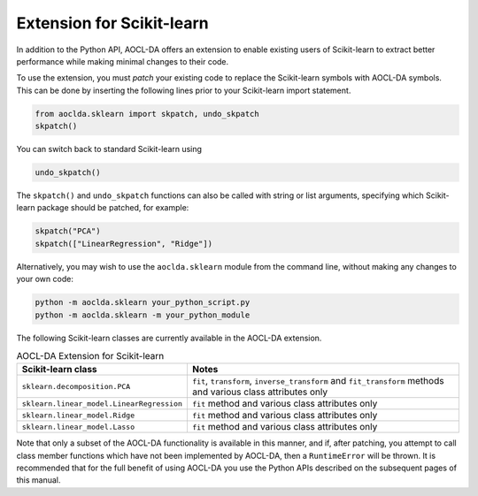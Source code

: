 ..
    Copyright (C) 2024 Advanced Micro Devices, Inc. All rights reserved.

    Redistribution and use in source and binary forms, with or without modification,
    are permitted provided that the following conditions are met:
    1. Redistributions of source code must retain the above copyright notice,
       this list of conditions and the following disclaimer.
    2. Redistributions in binary form must reproduce the above copyright notice,
       this list of conditions and the following disclaimer in the documentation
       and/or other materials provided with the distribution.
    3. Neither the name of the copyright holder nor the names of its contributors
       may be used to endorse or promote products derived from this software without
       specific prior written permission.

    THIS SOFTWARE IS PROVIDED BY THE COPYRIGHT HOLDERS AND CONTRIBUTORS "AS IS" AND
    ANY EXPRESS OR IMPLIED WARRANTIES, INCLUDING, BUT NOT LIMITED TO, THE IMPLIED
    WARRANTIES OF MERCHANTABILITY AND FITNESS FOR A PARTICULAR PURPOSE ARE DISCLAIMED.
    IN NO EVENT SHALL THE COPYRIGHT HOLDER OR CONTRIBUTORS BE LIABLE FOR ANY DIRECT,
    INDIRECT, INCIDENTAL, SPECIAL, EXEMPLARY, OR CONSEQUENTIAL DAMAGES (INCLUDING,
    BUT NOT LIMITED TO, PROCUREMENT OF SUBSTITUTE GOODS OR SERVICES; LOSS OF USE, DATA,
    OR PROFITS; OR BUSINESS INTERRUPTION) HOWEVER CAUSED AND ON ANY THEORY OF LIABILITY,
    WHETHER IN CONTRACT, STRICT LIABILITY, OR TORT (INCLUDING NEGLIGENCE OR OTHERWISE)
    ARISING IN ANY WAY OUT OF THE USE OF THIS SOFTWARE, EVEN IF ADVISED OF THE
    POSSIBILITY OF SUCH DAMAGE.



.. _sklearn:

Extension for Scikit-learn
****************************

In addition to the Python API, AOCL-DA offers an extension to enable existing users of Scikit-learn
to extract better performance while making minimal changes to their code.

To use the extension, you must *patch* your existing code to replace the Scikit-learn symbols with
AOCL-DA symbols. This can be done by inserting the following lines prior to your Scikit-learn import
statement.

.. code-block::

   from aoclda.sklearn import skpatch, undo_skpatch
   skpatch()

You can switch back to standard Scikit-learn using

.. code-block::

   undo_skpatch()

The ``skpatch()`` and ``undo_skpatch`` functions can also be called with string or list arguments, specifying which Scikit-learn package should be patched, for example:

.. code-block::

   skpatch("PCA")
   skpatch(["LinearRegression", "Ridge"])

Alternatively, you may wish to use the ``aoclda.sklearn`` module from the command line, without
making any changes to your own code:

.. code-block::

   python -m aoclda.sklearn your_python_script.py
   python -m aoclda.sklearn -m your_python_module

The following Scikit-learn classes are currently available in the AOCL-DA extension.

.. list-table:: AOCL-DA Extension for Scikit-learn
   :header-rows: 1

   * - Scikit-learn class
     - Notes
   * - ``sklearn.decomposition.PCA``
     - ``fit``, ``transform``, ``inverse_transform`` and ``fit_transform`` methods and various class attributes only
   * - ``sklearn.linear_model.LinearRegression``
     - ``fit`` method and various class attributes only
   * - ``sklearn.linear_model.Ridge``
     - ``fit`` method and various class attributes only
   * - ``sklearn.linear_model.Lasso``
     - ``fit`` method and various class attributes only

Note that only a subset of the AOCL-DA functionality is available in this manner, and if, after
patching, you attempt to call class member functions which have not been implemented by AOCL-DA,
then a ``RuntimeError`` will be thrown.
It is recommended that for the full benefit of using AOCL-DA
you use the Python APIs described on the subsequent pages of this manual.
